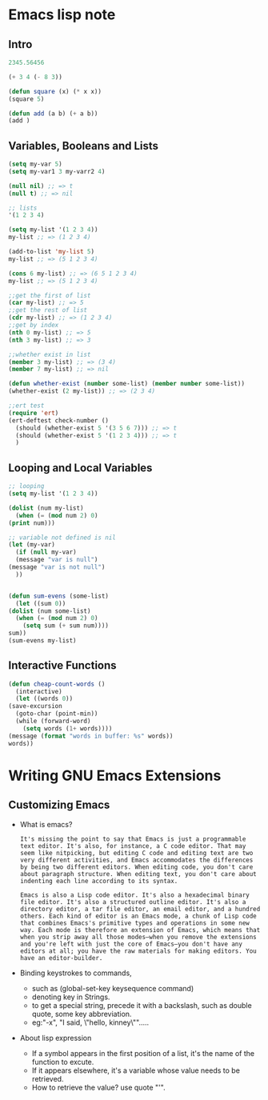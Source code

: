 * Emacs lisp note
** Intro 

   #+BEGIN_SRC emacs-lisp
     2345.56456

     (+ 3 4 (- 8 3))

     (defun square (x) (* x x))
     (square 5)

     (defun add (a b) (+ a b))
     (add )
   #+END_SRC

** Variables, Booleans and Lists

   #+BEGIN_SRC emacs-lisp
     (setq my-var 5)
     (setq my-var1 3 my-varr2 4)

     (null nil) ;; => t
     (null t) ;; => nil

     ;; lists
     '(1 2 3 4)

     (setq my-list '(1 2 3 4))
     my-list ;; => (1 2 3 4)

     (add-to-list 'my-list 5)
     my-list ;; => (5 1 2 3 4)

     (cons 6 my-list) ;; => (6 5 1 2 3 4)
     my-list ;; => (5 1 2 3 4)

     ;;get the first of list
     (car my-list) ;; => 5
     ;;get the rest of list
     (cdr my-list) ;; => (1 2 3 4)
     ;;get by index
     (nth 0 my-list) ;; => 5
     (nth 3 my-list) ;; => 3

     ;;whether exist in list
     (member 3 my-list) ;; => (3 4)
     (member 7 my-list) ;; => nil

     (defun whether-exist (number some-list) (member number some-list))
     (whether-exist (2 my-list)) ;; => (2 3 4)

     ;;ert test
     (require 'ert)
     (ert-deftest check-number ()
       (should (whether-exist 5 '(3 5 6 7))) ;; => t
       (should (whether-exist 5 '(1 2 3 4))) ;; => t
       )
   #+END_SRC

** Looping and Local Variables

   #+BEGIN_SRC emacs-lisp
     ;; looping
     (setq my-list '(1 2 3 4))

     (dolist (num my-list)
       (when (= (mod num 2) 0)
	 (print num)))

     ;; variable not defined is nil
     (let (my-var)
       (if (null my-var)
	   (message "var is null")
	 (message "var is not null")
       ))


     (defun sum-evens (some-list)
       (let ((sum 0))
	 (dolist (num some-list)
	   (when (= (mod num 2) 0)
	     (setq sum (+ sum num))))
	 sum))
     (sum-evens my-list)
   #+END_SRC

** Interactive Functions

   #+BEGIN_SRC emacs-lisp
     (defun cheap-count-words ()
       (interactive)
       (let ((words 0))
	 (save-excursion
	   (goto-char (point-min))
	   (while (forward-word)
	     (setq words (1+ words))))
	 (message (format "words in buffer: %s" words))
	 words))
   #+END_SRC

* Writing GNU Emacs Extensions
** Customizing Emacs
   * What is emacs?
     #+BEGIN_SRC text
       It's missing the point to say that Emacs is just a programmable text editor. It's also, for instance, a C code editor. That may seem like nitpicking, but editing C code and editing text are two very different activities, and Emacs accommodates the differences by being two different editors. When editing code, you don't care about paragraph structure. When editing text, you don't care about indenting each line according to its syntax.

       Emacs is also a Lisp code editor. It's also a hexadecimal binary file editor. It's also a structured outline editor. It's also a directory editor, a tar file editor, an email editor, and a hundred others. Each kind of editor is an Emacs mode, a chunk of Lisp code that combines Emacs's primitive types and operations in some new way. Each mode is therefore an extension of Emacs, which means that when you strip away all those modes—when you remove the extensions and you're left with just the core of Emacs—you don't have any editors at all; you have the raw materials for making editors. You have an editor-builder.
     #+END_SRC
   * Binding keystrokes to commands,
     * such as (global-set-key keysequence command)
     * denoting key in Strings.
     * to get a special string, precede it with a backslash, such as double quote, some key abbreviation.
     * eg:"\M-x", "I said, \"hello, kinney\"".....
   * About lisp expression
     * If a symbol appears in the first position of a list, it's the name of the function to excute.
     * If it appears elsewhere, it's a variable whose value needs to be retrieved.
     * How to retrieve the value? use quote "'".

